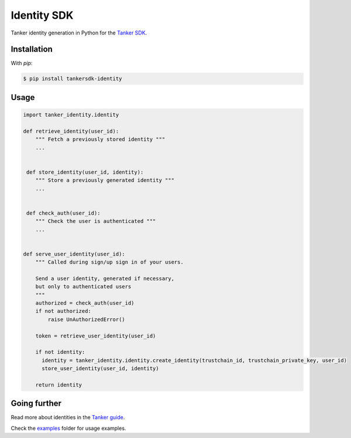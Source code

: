Identity SDK
============

Tanker identity generation in Python for the `Tanker SDK <https://tanker.io/docs/latest>`_.

.. image:: https://travis-ci.org/TankerHQ/identity-python.svg?branch=master
    :target: https://travis-ci.org/TankerHQ/identity-python

.. image:: https://img.shields.io/pypi/v/tankersdk-user-token.svg
    :target: https://pypi.org/project/tankersdk-user-token


Installation
------------


With `pip`:

.. code-block:: console

    $ pip install tankersdk-identity


Usage
-----



.. code-block:: python

      import tanker_identity.identity

      def retrieve_identity(user_id):
          """ Fetch a previously stored identity """
          ...


       def store_identity(user_id, identity):
          """ Store a previously generated identity """
          ...


       def check_auth(user_id):
          """ Check the user is authenticated """
          ...


      def serve_user_identity(user_id):
          """ Called during sign/up sign in of your users.

          Send a user identity, generated if necessary,
          but only to authenticated users
          """
          authorized = check_auth(user_id)
          if not authorized:
              raise UnAuthorizedError()

          token = retrieve_user_identity(user_id)

          if not identity:
            identity = tanker_identity.identity.create_identity(trustchain_id, trustchain_private_key, user_id)
            store_user_identity(user_id, identity)

          return identity


Going further
-------------


Read more about identities in the `Tanker guide <https://tanker.io/docs/latest/guide/server/>`_.

Check the `examples <https://github.com/TankerHQ/identity-python/tree/master/examples>`_ folder for usage examples.
